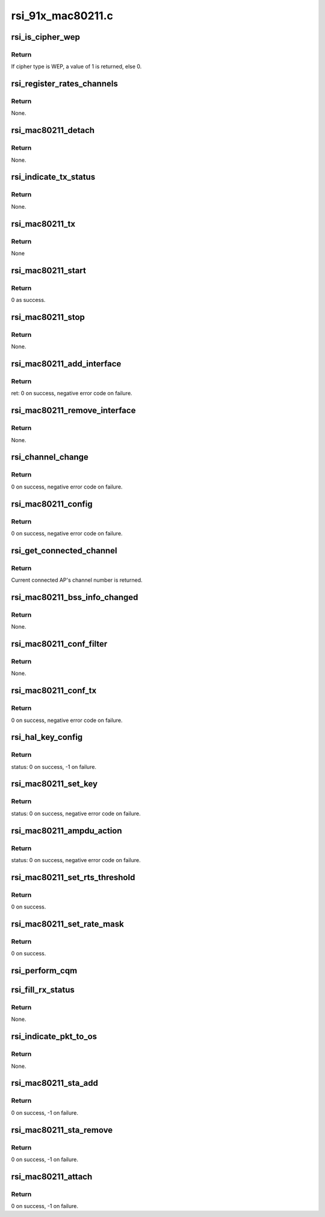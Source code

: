 .. -*- coding: utf-8; mode: rst -*-

==================
rsi_91x_mac80211.c
==================


.. _`rsi_is_cipher_wep`:

rsi_is_cipher_wep
=================

.. c:function:: bool rsi_is_cipher_wep (struct rsi_common *common)

    This function determines if the cipher is WEP or not.

    :param struct rsi_common \*common:
        Pointer to the driver private structure.



.. _`rsi_is_cipher_wep.return`:

Return
------

If cipher type is WEP, a value of 1 is returned, else 0.



.. _`rsi_register_rates_channels`:

rsi_register_rates_channels
===========================

.. c:function:: void rsi_register_rates_channels (struct rsi_hw *adapter, int band)

    This function registers channels and rates.

    :param struct rsi_hw \*adapter:
        Pointer to the adapter structure.

    :param int band:
        Operating band to be set.



.. _`rsi_register_rates_channels.return`:

Return
------

None.



.. _`rsi_mac80211_detach`:

rsi_mac80211_detach
===================

.. c:function:: void rsi_mac80211_detach (struct rsi_hw *adapter)

    This function is used to de-initialize the Mac80211 stack.

    :param struct rsi_hw \*adapter:
        Pointer to the adapter structure.



.. _`rsi_mac80211_detach.return`:

Return
------

None.



.. _`rsi_indicate_tx_status`:

rsi_indicate_tx_status
======================

.. c:function:: void rsi_indicate_tx_status (struct rsi_hw *adapter, struct sk_buff *skb, int status)

    This function indicates the transmit status.

    :param struct rsi_hw \*adapter:
        Pointer to the adapter structure.

    :param struct sk_buff \*skb:
        Pointer to the socket buffer structure.

    :param int status:
        Status



.. _`rsi_indicate_tx_status.return`:

Return
------

None.



.. _`rsi_mac80211_tx`:

rsi_mac80211_tx
===============

.. c:function:: void rsi_mac80211_tx (struct ieee80211_hw *hw, struct ieee80211_tx_control *control, struct sk_buff *skb)

    This is the handler that 802.11 module calls for each transmitted frame.SKB contains the buffer starting from the IEEE 802.11 header.

    :param struct ieee80211_hw \*hw:
        Pointer to the ieee80211_hw structure.

    :param struct ieee80211_tx_control \*control:
        Pointer to the ieee80211_tx_control structure

    :param struct sk_buff \*skb:
        Pointer to the socket buffer structure.



.. _`rsi_mac80211_tx.return`:

Return
------

None



.. _`rsi_mac80211_start`:

rsi_mac80211_start
==================

.. c:function:: int rsi_mac80211_start (struct ieee80211_hw *hw)

    This is first handler that 802.11 module calls, since the driver init is complete by then, just returns success.

    :param struct ieee80211_hw \*hw:
        Pointer to the ieee80211_hw structure.



.. _`rsi_mac80211_start.return`:

Return
------

0 as success.



.. _`rsi_mac80211_stop`:

rsi_mac80211_stop
=================

.. c:function:: void rsi_mac80211_stop (struct ieee80211_hw *hw)

    This is the last handler that 802.11 module calls.

    :param struct ieee80211_hw \*hw:
        Pointer to the ieee80211_hw structure.



.. _`rsi_mac80211_stop.return`:

Return
------

None.



.. _`rsi_mac80211_add_interface`:

rsi_mac80211_add_interface
==========================

.. c:function:: int rsi_mac80211_add_interface (struct ieee80211_hw *hw, struct ieee80211_vif *vif)

    This function is called when a netdevice attached to the hardware is enabled.

    :param struct ieee80211_hw \*hw:
        Pointer to the ieee80211_hw structure.

    :param struct ieee80211_vif \*vif:
        Pointer to the ieee80211_vif structure.



.. _`rsi_mac80211_add_interface.return`:

Return
------

ret: 0 on success, negative error code on failure.



.. _`rsi_mac80211_remove_interface`:

rsi_mac80211_remove_interface
=============================

.. c:function:: void rsi_mac80211_remove_interface (struct ieee80211_hw *hw, struct ieee80211_vif *vif)

    This function notifies driver that an interface is going down.

    :param struct ieee80211_hw \*hw:
        Pointer to the ieee80211_hw structure.

    :param struct ieee80211_vif \*vif:
        Pointer to the ieee80211_vif structure.



.. _`rsi_mac80211_remove_interface.return`:

Return
------

None.



.. _`rsi_channel_change`:

rsi_channel_change
==================

.. c:function:: int rsi_channel_change (struct ieee80211_hw *hw)

    This function is a performs the checks required for changing a channel and sets the channel accordingly.

    :param struct ieee80211_hw \*hw:
        Pointer to the ieee80211_hw structure.



.. _`rsi_channel_change.return`:

Return
------

0 on success, negative error code on failure.



.. _`rsi_mac80211_config`:

rsi_mac80211_config
===================

.. c:function:: int rsi_mac80211_config (struct ieee80211_hw *hw, u32 changed)

    This function is a handler for configuration requests. The stack calls this function to change hardware configuration, e.g., channel.

    :param struct ieee80211_hw \*hw:
        Pointer to the ieee80211_hw structure.

    :param u32 changed:
        Changed flags set.



.. _`rsi_mac80211_config.return`:

Return
------

0 on success, negative error code on failure.



.. _`rsi_get_connected_channel`:

rsi_get_connected_channel
=========================

.. c:function:: u16 rsi_get_connected_channel (struct rsi_hw *adapter)

    This function is used to get the current connected channel number.

    :param struct rsi_hw \*adapter:
        Pointer to the adapter structure.



.. _`rsi_get_connected_channel.return`:

Return
------

Current connected AP's channel number is returned.



.. _`rsi_mac80211_bss_info_changed`:

rsi_mac80211_bss_info_changed
=============================

.. c:function:: void rsi_mac80211_bss_info_changed (struct ieee80211_hw *hw, struct ieee80211_vif *vif, struct ieee80211_bss_conf *bss_conf, u32 changed)

    This function is a handler for config requests related to BSS parameters that may vary during BSS's lifespan.

    :param struct ieee80211_hw \*hw:
        Pointer to the ieee80211_hw structure.

    :param struct ieee80211_vif \*vif:
        Pointer to the ieee80211_vif structure.

    :param struct ieee80211_bss_conf \*bss_conf:
        Pointer to the ieee80211_bss_conf structure.

    :param u32 changed:
        Changed flags set.



.. _`rsi_mac80211_bss_info_changed.return`:

Return
------

None.



.. _`rsi_mac80211_conf_filter`:

rsi_mac80211_conf_filter
========================

.. c:function:: void rsi_mac80211_conf_filter (struct ieee80211_hw *hw, u32 changed_flags, u32 *total_flags, u64 multicast)

    This function configure the device's RX filter.

    :param struct ieee80211_hw \*hw:
        Pointer to the ieee80211_hw structure.

    :param u32 changed_flags:

        *undescribed*

    :param u32 \*total_flags:
        Total initial flags set.

    :param u64 multicast:
        Multicast.



.. _`rsi_mac80211_conf_filter.return`:

Return
------

None.



.. _`rsi_mac80211_conf_tx`:

rsi_mac80211_conf_tx
====================

.. c:function:: int rsi_mac80211_conf_tx (struct ieee80211_hw *hw, struct ieee80211_vif *vif, u16 queue, const struct ieee80211_tx_queue_params *params)

    This function configures TX queue parameters (EDCF (aifs, cw_min, cw_max), bursting) for a hardware TX queue.

    :param struct ieee80211_hw \*hw:
        Pointer to the ieee80211_hw structure

    :param struct ieee80211_vif \*vif:
        Pointer to the ieee80211_vif structure.

    :param u16 queue:
        Queue number.

    :param const struct ieee80211_tx_queue_params \*params:
        Pointer to ieee80211_tx_queue_params structure.



.. _`rsi_mac80211_conf_tx.return`:

Return
------

0 on success, negative error code on failure.



.. _`rsi_hal_key_config`:

rsi_hal_key_config
==================

.. c:function:: int rsi_hal_key_config (struct ieee80211_hw *hw, struct ieee80211_vif *vif, struct ieee80211_key_conf *key)

    This function loads the keys into the firmware.

    :param struct ieee80211_hw \*hw:
        Pointer to the ieee80211_hw structure.

    :param struct ieee80211_vif \*vif:
        Pointer to the ieee80211_vif structure.

    :param struct ieee80211_key_conf \*key:
        Pointer to the ieee80211_key_conf structure.



.. _`rsi_hal_key_config.return`:

Return
------

status: 0 on success, -1 on failure.



.. _`rsi_mac80211_set_key`:

rsi_mac80211_set_key
====================

.. c:function:: int rsi_mac80211_set_key (struct ieee80211_hw *hw, enum set_key_cmd cmd, struct ieee80211_vif *vif, struct ieee80211_sta *sta, struct ieee80211_key_conf *key)

    This function sets type of key to be loaded.

    :param struct ieee80211_hw \*hw:
        Pointer to the ieee80211_hw structure.

    :param enum set_key_cmd cmd:
        enum set_key_cmd.

    :param struct ieee80211_vif \*vif:
        Pointer to the ieee80211_vif structure.

    :param struct ieee80211_sta \*sta:
        Pointer to the ieee80211_sta structure.

    :param struct ieee80211_key_conf \*key:
        Pointer to the ieee80211_key_conf structure.



.. _`rsi_mac80211_set_key.return`:

Return
------

status: 0 on success, negative error code on failure.



.. _`rsi_mac80211_ampdu_action`:

rsi_mac80211_ampdu_action
=========================

.. c:function:: int rsi_mac80211_ampdu_action (struct ieee80211_hw *hw, struct ieee80211_vif *vif, struct ieee80211_ampdu_params *params)

    This function selects the AMPDU action for the corresponding mlme_action flag and informs the f/w regarding this.

    :param struct ieee80211_hw \*hw:
        Pointer to the ieee80211_hw structure.

    :param struct ieee80211_vif \*vif:
        Pointer to the ieee80211_vif structure.

    :param struct ieee80211_ampdu_params \*params:
        Pointer to A-MPDU action parameters



.. _`rsi_mac80211_ampdu_action.return`:

Return
------

status: 0 on success, negative error code on failure.



.. _`rsi_mac80211_set_rts_threshold`:

rsi_mac80211_set_rts_threshold
==============================

.. c:function:: int rsi_mac80211_set_rts_threshold (struct ieee80211_hw *hw, u32 value)

    This function sets rts threshold value.

    :param struct ieee80211_hw \*hw:
        Pointer to the ieee80211_hw structure.

    :param u32 value:
        Rts threshold value.



.. _`rsi_mac80211_set_rts_threshold.return`:

Return
------

0 on success.



.. _`rsi_mac80211_set_rate_mask`:

rsi_mac80211_set_rate_mask
==========================

.. c:function:: int rsi_mac80211_set_rate_mask (struct ieee80211_hw *hw, struct ieee80211_vif *vif, const struct cfg80211_bitrate_mask *mask)

    This function sets bitrate_mask to be used.

    :param struct ieee80211_hw \*hw:
        Pointer to the ieee80211_hw structure

    :param struct ieee80211_vif \*vif:
        Pointer to the ieee80211_vif structure.

    :param const struct cfg80211_bitrate_mask \*mask:
        Pointer to the cfg80211_bitrate_mask structure.



.. _`rsi_mac80211_set_rate_mask.return`:

Return
------

0 on success.



.. _`rsi_perform_cqm`:

rsi_perform_cqm
===============

.. c:function:: void rsi_perform_cqm (struct rsi_common *common, u8 *bssid, s8 rssi)

    This function performs cqm.

    :param struct rsi_common \*common:
        Pointer to the driver private structure.

    :param u8 \*bssid:
        pointer to the bssid.

    :param s8 rssi:
        RSSI value.



.. _`rsi_fill_rx_status`:

rsi_fill_rx_status
==================

.. c:function:: void rsi_fill_rx_status (struct ieee80211_hw *hw, struct sk_buff *skb, struct rsi_common *common, struct ieee80211_rx_status *rxs)

    This function fills rx status in ieee80211_rx_status structure.

    :param struct ieee80211_hw \*hw:
        Pointer to the ieee80211_hw structure.

    :param struct sk_buff \*skb:
        Pointer to the socket buffer structure.

    :param struct rsi_common \*common:
        Pointer to the driver private structure.

    :param struct ieee80211_rx_status \*rxs:
        Pointer to the ieee80211_rx_status structure.



.. _`rsi_fill_rx_status.return`:

Return
------

None.



.. _`rsi_indicate_pkt_to_os`:

rsi_indicate_pkt_to_os
======================

.. c:function:: void rsi_indicate_pkt_to_os (struct rsi_common *common, struct sk_buff *skb)

    This function sends recieved packet to mac80211.

    :param struct rsi_common \*common:
        Pointer to the driver private structure.

    :param struct sk_buff \*skb:
        Pointer to the socket buffer structure.



.. _`rsi_indicate_pkt_to_os.return`:

Return
------

None.



.. _`rsi_mac80211_sta_add`:

rsi_mac80211_sta_add
====================

.. c:function:: int rsi_mac80211_sta_add (struct ieee80211_hw *hw, struct ieee80211_vif *vif, struct ieee80211_sta *sta)

    This function notifies driver about a peer getting connected.

    :param struct ieee80211_hw \*hw:
        pointer to the ieee80211_hw structure.

    :param struct ieee80211_vif \*vif:
        Pointer to the ieee80211_vif structure.

    :param struct ieee80211_sta \*sta:
        Pointer to the ieee80211_sta structure.



.. _`rsi_mac80211_sta_add.return`:

Return
------

0 on success, -1 on failure.



.. _`rsi_mac80211_sta_remove`:

rsi_mac80211_sta_remove
=======================

.. c:function:: int rsi_mac80211_sta_remove (struct ieee80211_hw *hw, struct ieee80211_vif *vif, struct ieee80211_sta *sta)

    This function notifies driver about a peer getting disconnected.

    :param struct ieee80211_hw \*hw:
        Pointer to the ieee80211_hw structure.

    :param struct ieee80211_vif \*vif:
        Pointer to the ieee80211_vif structure.

    :param struct ieee80211_sta \*sta:
        Pointer to the ieee80211_sta structure.



.. _`rsi_mac80211_sta_remove.return`:

Return
------

0 on success, -1 on failure.



.. _`rsi_mac80211_attach`:

rsi_mac80211_attach
===================

.. c:function:: int rsi_mac80211_attach (struct rsi_common *common)

    This function is used to initialize Mac80211 stack.

    :param struct rsi_common \*common:
        Pointer to the driver private structure.



.. _`rsi_mac80211_attach.return`:

Return
------

0 on success, -1 on failure.

